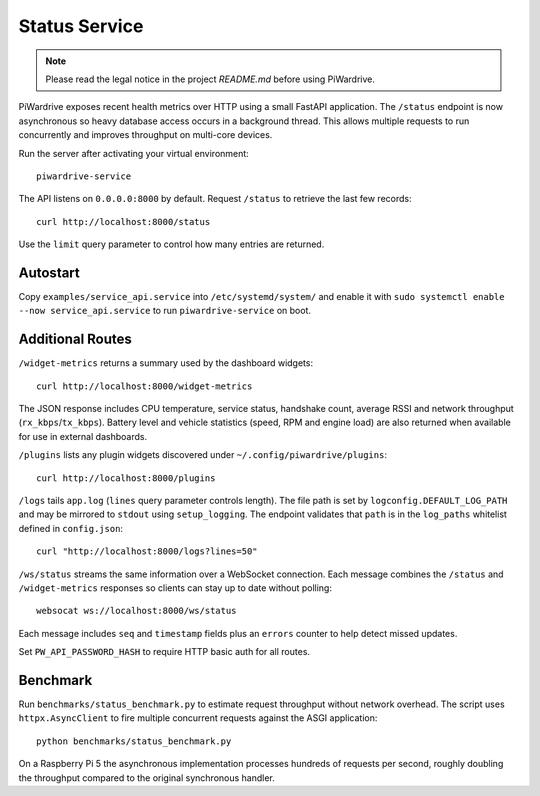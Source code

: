 Status Service
==============
.. note::
   Please read the legal notice in the project `README.md` before using PiWardrive.


PiWardrive exposes recent health metrics over HTTP using a small FastAPI
application. The ``/status`` endpoint is now asynchronous so heavy database
access occurs in a background thread. This allows multiple requests to run
concurrently and improves throughput on multi-core devices.

Run the server after activating your virtual environment::

   piwardrive-service

The API listens on ``0.0.0.0:8000`` by default. Request ``/status`` to retrieve
the last few records::

    curl http://localhost:8000/status

Use the ``limit`` query parameter to control how many entries are returned.


Autostart
---------

Copy ``examples/service_api.service`` into ``/etc/systemd/system/`` and enable it
with ``sudo systemctl enable --now service_api.service`` to run ``piwardrive-service`` on boot.


Additional Routes
-----------------

``/widget-metrics`` returns a summary used by the dashboard widgets::

   curl http://localhost:8000/widget-metrics

The JSON response includes CPU temperature, service status, handshake count,
average RSSI and network throughput (``rx_kbps``/``tx_kbps``). Battery level
and vehicle statistics (speed, RPM and engine load) are also returned when
available for use in external dashboards.

``/plugins`` lists any plugin widgets discovered under
``~/.config/piwardrive/plugins``::

   curl http://localhost:8000/plugins

``/logs`` tails ``app.log`` (``lines`` query parameter controls length). The
file path is set by ``logconfig.DEFAULT_LOG_PATH`` and may be mirrored to
``stdout`` using ``setup_logging``. The endpoint validates that ``path`` is in
the ``log_paths`` whitelist defined in ``config.json``::

   curl "http://localhost:8000/logs?lines=50"

``/ws/status`` streams the same information over a WebSocket connection. Each
message combines the ``/status`` and ``/widget-metrics`` responses so clients can
stay up to date without polling::

   websocat ws://localhost:8000/ws/status

Each message includes ``seq`` and ``timestamp`` fields plus an ``errors`` counter
to help detect missed updates.

Set ``PW_API_PASSWORD_HASH`` to require HTTP basic auth for all routes.

Benchmark
---------

Run ``benchmarks/status_benchmark.py`` to estimate request throughput without
network overhead. The script uses ``httpx.AsyncClient`` to fire multiple
concurrent requests against the ASGI application::

    python benchmarks/status_benchmark.py

On a Raspberry Pi 5 the asynchronous implementation processes hundreds of
requests per second, roughly doubling the throughput compared to the original
synchronous handler.


